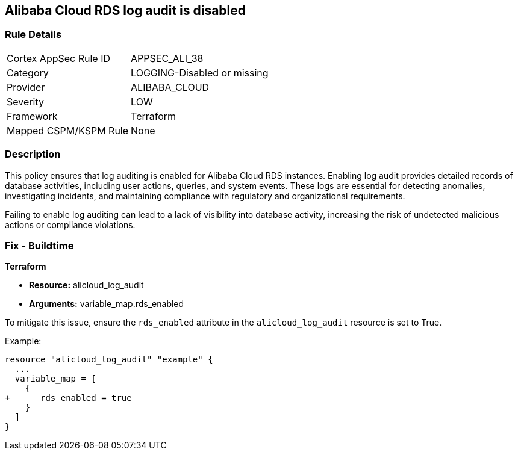 == Alibaba Cloud RDS log audit is disabled


=== Rule Details

[cols="1,3"]
|===
|Cortex AppSec Rule ID |APPSEC_ALI_38
|Category |LOGGING-Disabled or missing
|Provider |ALIBABA_CLOUD
|Severity |LOW
|Framework |Terraform
|Mapped CSPM/KSPM Rule |None
|===


=== Description 


This policy ensures that log auditing is enabled for Alibaba Cloud RDS instances. Enabling log audit provides detailed records of database activities, including user actions, queries, and system events. These logs are essential for detecting anomalies, investigating incidents, and maintaining compliance with regulatory and organizational requirements.

Failing to enable log auditing can lead to a lack of visibility into database activity, increasing the risk of undetected malicious actions or compliance violations.

=== Fix - Buildtime

*Terraform*

* *Resource:* alicloud_log_audit
* *Arguments:* variable_map.rds_enabled

To mitigate this issue, ensure the `rds_enabled` attribute in the `alicloud_log_audit` resource is set to True.

Example:

[source,go]
----
resource "alicloud_log_audit" "example" {
  ...
  variable_map = [
    {
+      rds_enabled = true
    }
  ]
}
----
